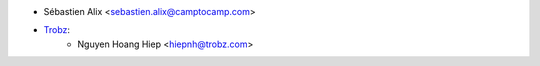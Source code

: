 * Sébastien Alix <sebastien.alix@camptocamp.com>
* `Trobz <https://trobz.com>`_:
    * Nguyen Hoang Hiep <hiepnh@trobz.com>
